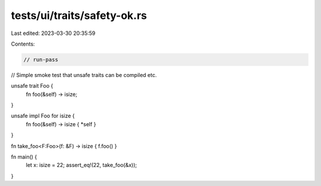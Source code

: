 tests/ui/traits/safety-ok.rs
============================

Last edited: 2023-03-30 20:35:59

Contents:

.. code-block:: rs

    // run-pass
// Simple smoke test that unsafe traits can be compiled etc.


unsafe trait Foo {
    fn foo(&self) -> isize;
}

unsafe impl Foo for isize {
    fn foo(&self) -> isize { *self }
}

fn take_foo<F:Foo>(f: &F) -> isize { f.foo() }

fn main() {
    let x: isize = 22;
    assert_eq!(22, take_foo(&x));
}



